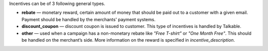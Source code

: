 .. raw:: html

   <h2>Incentive types</h2>

Incentives can be of 3 following general types.

* **rebate** — monetary reward, certain amount of money that should be paid out
  to a customer with a given email. Payment should be handled by the merchants'
  payment systems.
* **discount_coupon** — discount coupon is issued to customer. This type of
  incentives is handled by Talkable.
* **other** — used when a campaign has a non-monetary rebate like *"Free T-shirt"*
  or *"One Month Free"*. This should be handled on the merchant’s side. More
  information on the reward is specified in *incentive_description*.
